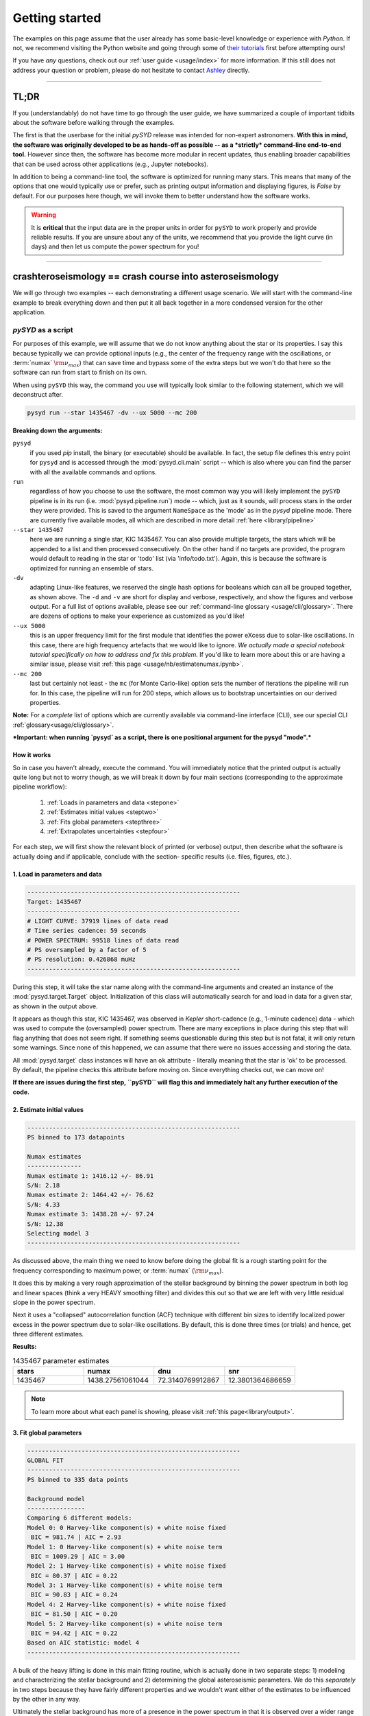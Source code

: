 .. role::  raw-html(raw)
    :format: html

***************
Getting started
***************

The examples on this page assume that the user already has some basic-level knowledge or
experience with `Python`. If not, we recommend visiting the Python website and going through
some of `their tutorials <https://docs.python.org/3/tutorial/>`_ first before attempting 
ours!

If you have *any* questions, check out our :ref:`user guide <usage/index>` for more 
information. If this still does not address your question or problem, please do not hesitate
to contact `Ashley <achontos@hawaii.edu>`_ directly.

-----

TL;DR
#####

If you (understandably) do not have time to go through the user guide, we have summarized 
a couple of important tidbits about the software before walking through the examples. 

The first is that the userbase for the initial `pySYD` release was intended for non-expert 
astronomers. **With this in mind, the software was originally developed to be as hands-off as
possible -- as a *strictly* command-line end-to-end tool.** However since then, the software has 
become more modular in recent updates, thus enabling broader capabilities that can be used across 
other applications (e.g., Jupyter notebooks). 

In addition to being a command-line tool, the software is optimized for running many stars. 
This means that many of the options that one would typically use or prefer, such as printing 
output information and displaying figures, is `False` by default. For our purposes 
here though, we will invoke them to better understand how the software works. 

.. warning::

    It is **critical** that the input data are in the proper units in order for ``pySYD`` 
    to work properly and provide reliable results. If you are unsure about any of the units, 
    we recommend that you provide the light curve (in days) and then let us compute the power
    spectrum for you! 

-----

crashteroseismology == crash course into asteroseismology
###########################################################

We will go through two examples -- each demonstrating a different usage scenario. We will 
start with the command-line example to break everything down and then put it all back together 
in a more condensed version for the other application.

`pySYD` as a script
*******************

For purposes of this example, we will assume that we do not know anything about the star or
its properties. I say this because typically we can provide optional inputs (e.g., the center
of the frequency range with the oscillations, or :term:`numax` :math:`\rm \nu_{max}`) 
that can save time and bypass some of the extra steps but we won't do that here so the software 
can run from start to finish on its own.

When using ``pySYD`` this way, the command you use will typically look similar to the
following statement, which we will deconstruct after. 

.. code-block::

    pysyd run --star 1435467 -dv --ux 5000 --mc 200

**Breaking down the arguments:**

``pysyd``
   if you used `pip` install, the binary (or executable) should be available. In fact, the setup
   file defines this entry point for ``pysyd`` and is accessed through the :mod:`pysyd.cli.main` 
   script -- which is also where you can find the parser with all the available commands and options.

``run`` 
   regardless of how you choose to use the software, the most common way you will likely implement
   the ``pySYD`` pipeline is in its run (i.e. :mod:`pysyd.pipeline.run`) mode -- which, just as it 
   sounds, will process stars in the order they were provided. This is saved to the argument 
   ``NameSpace`` as the 'mode' as in the `pysyd` pipeline mode. There are currently five available 
   modes, all which are described in more detail :ref:`here <library/pipeline>`

``--star 1435467``
   here we are running a single star, KIC 1435467. You can also provide multiple targets,
   the stars which will be appended to a list and then processed consecutively. On the other 
   hand if no targets are provided, the program would default to reading in the star or 'todo' 
   list (via 'info/todo.txt'). Again, this is because the software is optimized for 
   running an ensemble of stars.

``-dv``
   adapting Linux-like features, we reserved the single hash options for booleans which
   can all be grouped together, as shown above. The ``-d`` and ``-v`` are short for display and verbose, 
   respectively, and show the figures and verbose output. For a full list of options available, please 
   see our :ref:`command-line glossary <usage/cli/glossary>`. There are dozens of options to make your 
   experience as customized as you'd like!

``--ux 5000``
   this is an upper frequency limit for the first module that identifies the power eXcess 
   due to solar-like oscillations. In this case, there are high frequency artefacts that we would 
   like to ignore. *We actually made a special notebook tutorial specifically on how to address
   and fix this problem.* If you'd like to learn more about this or are having a similar issue, 
   please visit :ref:`this page <usage/nb/estimatenumax.ipynb>`.

``--mc 200``
   last but certainly not least - the ``mc`` (for Monte Carlo-like) option sets the number 
   of iterations the pipeline will run for. In this case, the pipeline will run for 200 steps, 
   which allows us to bootstrap uncertainties on our derived properties. 

**Note:** For a *complete* list of options which are currently available via command-line interface (CLI), 
see our special CLI :ref:`glossary<usage/cli/glossary>`.

***Important: when running `pysyd` as a script, there is one positional argument for the pysyd "mode".*** 


How it works
++++++++++++

So in case you haven't already, execute the command. You will immediately notice that the printed
output is actually quite long but not to worry though, as we will break it down by four main 
sections (corresponding to the approximate pipeline workflow):
 #. :ref:`Loads in parameters and data <stepone>`
 #. :ref:`Estimates initial values <steptwo>`
 #. :ref:`Fits global parameters <stepthree>`
 #. :ref:`Extrapolates uncertainties <stepfour>`

For each step, we will first show the relevant block of printed (or verbose) output, then
describe what the software is actually doing and if applicable, conclude with the section-
specific results (i.e. files, figures, etc.).

.. _stepone:

1. Load in parameters and data
++++++++++++++++++++++++++++++

.. code-block::

    -----------------------------------------------------------
    Target: 1435467
    -----------------------------------------------------------
    # LIGHT CURVE: 37919 lines of data read
    # Time series cadence: 59 seconds
    # POWER SPECTRUM: 99518 lines of data read
    # PS oversampled by a factor of 5
    # PS resolution: 0.426868 muHz
    -----------------------------------------------------------

During this step, it will take the star name along with the command-line arguments and 
created an instance of the :mod:`pysyd.target.Target` object. Initialization of this class
will automatically search for and load in data for a given star, as shown in the output above.

It appears as though this star, KIC 1435467, was observed in *Kepler* short-cadence (e.g., 
1-minute cadence) data - which was used to compute the (oversampled) power spectrum. 
There are many exceptions in place during this step that will flag anything that does not 
seem right. If something seems questionable during this step but is not fatal, it will only 
return some warnings. Since none of this happened, we can assume that there were no issues
accessing and storing the data.

All :mod:`pysyd.target` class instances will have an ``ok`` attribute - literally meaning 
that the star is 'ok' to be processed. By default, the pipeline checks this attribute before 
moving on. Since everything checks out, we can move on!

**If there are issues during the first step, ``pySYD`` will flag this and immediately halt 
any further execution of the code.**


.. _steptwo:

2. Estimate initial values
++++++++++++++++++++++++++

.. code-block::

    -----------------------------------------------------------
    PS binned to 173 datapoints
    
    Numax estimates
    ---------------
    Numax estimate 1: 1416.12 +/- 86.91
    S/N: 2.18
    Numax estimate 2: 1464.42 +/- 76.62
    S/N: 4.33
    Numax estimate 3: 1438.28 +/- 97.24
    S/N: 12.38
    Selecting model 3
    -----------------------------------------------------------

As discussed above, the main thing we need to know before doing the global fit is a rough 
starting point for the frequency corresponding to maximum power, or :term:`numax` (:math:`\rm \nu_{max}`).

It does this by making a very rough approximation of the stellar background by binning the 
power spectrum in both log and linear spaces (think a very HEAVY smoothing filter) and divides
this out so that we are left with very little residual slope in the power spectrum.

Next it uses a "collapsed" autocorrelation function (ACF) technique with different bin sizes
to identify localized power excess in the power spectrum due to solar-like oscillations. By
default, this is done three times (or trials) and hence, get three different estimates.


**Results:**

.. image:: _static/quickstart/1435467_estimates.png
  :width: 680
  :alt: Parameter estimates for KIC 1435467


.. csv-table:: 1435467 parameter estimates
   :header: "stars", "numax", "dnu", "snr"
   :widths: 20, 20, 20, 20

   1435467, 1438.27561061044, 72.3140769912867, 12.3801364686659


.. note::

   To learn more about what each panel is showing, please visit :ref:`this page<library/output>`.


.. _stepthree:

3. Fit global parameters
++++++++++++++++++++++++

.. code-block::

    -----------------------------------------------------------
    GLOBAL FIT
    -----------------------------------------------------------
    PS binned to 335 data points
    
    Background model
    ----------------
    Comparing 6 different models:
    Model 0: 0 Harvey-like component(s) + white noise fixed
     BIC = 981.74 | AIC = 2.93
    Model 1: 0 Harvey-like component(s) + white noise term
     BIC = 1009.29 | AIC = 3.00
    Model 2: 1 Harvey-like component(s) + white noise fixed
     BIC = 80.37 | AIC = 0.22
    Model 3: 1 Harvey-like component(s) + white noise term
     BIC = 90.83 | AIC = 0.24
    Model 4: 2 Harvey-like component(s) + white noise fixed
     BIC = 81.50 | AIC = 0.20
    Model 5: 2 Harvey-like component(s) + white noise term
     BIC = 94.42 | AIC = 0.22
    Based on AIC statistic: model 4
    -----------------------------------------------------------

A bulk of the heavy lifting is done in this main fitting routine, which is actually done 
in two separate steps: 1) modeling and characterizing the stellar background and 2) determining 
the global asteroseismic parameters. We do this *separately* in two steps because they have 
fairly different properties and we wouldn't want either of the estimates to be influenced by 
the other in any way. 

Ultimately the stellar background has more of a presence in the power spectrum in that it is 
observed over a wider range of frequencies compared to the solar-like oscillations. Therefore 
by attempting to identify where the oscillations are in the power spectrum, we can mask 
them out to better characterize the background.

Unlike previous versions of this software and previous versions of this software (i.e. `SYD`), 
we have now implemented an automated background model selection. For reference, 

After much trial and error, the :term:`AIC` seems to perform better for our purposes - which
is why this is now the default metric used.

**Results:**

.. image:: _static/quickstart/1435467_global.png
  :width: 680
  :alt: Global parameters for KIC 1435467


.. csv-table:: 1435467 global parameters
   :header: "parameter", "value", "uncertainty"
   :widths: 20, 20, 20

   numax_smooth, 1303.82549513, --
   A_smooth, 1.6981881189944,--
   numax_gauss, 1354.18609943197, --
   A_gauss, 1.45587282712706, --
   FWHM, 284.631831313442, --
   dnu, 70.653293964844, --
   tau_1, 1069.91765124738, --
   sigma_1, 31.1026782311927, --
   tau_2, 218.303624326155, --
   sigma_2, 85.4836783903674, --


.. _stepfour:

4. Extrapolate uncertainties
++++++++++++++++++++++++++++

.. code-block::

    -----------------------------------------------------------
    Sampling routine:
    100%|███████████████████████████████████████| 200/200 [00:21<00:00,  9.23it/s]
    -----------------------------------------------------------
    Output parameters
    -----------------------------------------------------------
    numax_smooth: 1303.83 +/- 65.19 muHz
    A_smooth: 1.70 +/- 0.21 ppm^2/muHz
    numax_gauss: 1354.19 +/- 43.04 muHz
    A_gauss: 1.46 +/- 0.29 ppm^2/muHz
    FWHM: 284.63 +/- 64.57 muHz
    dnu: 70.65 +/- 0.81 muHz
    tau_1: 1069.92 +/- 2121.15 s
    sigma_1: 31.10 +/- 42.95 ppm
    tau_2: 218.30 +/- 20.25 s
    sigma_2: 85.48 +/- 3.68 ppm
    -----------------------------------------------------------
     - displaying figures
     - press RETURN to exit
     - combining results into single csv file
    -----------------------------------------------------------

If this was run in its default settings (with --mc 1) for a single iteration, the output
would look comparable but with no progress bar or parameter uncertainties. We include the 
progress bar in the sampling step iff the verbose output is `True` *and* ``pySYD`` is not 
executed in parallel mode. This is hard-wired since the latter would produce a nightmare mess.

**Results:**

.. image:: _static/quickstart/1435467_samples.png
  :width: 680
  :alt: KIC 1435467 posteriors

^^ posteriors for KIC 1435467

.. csv-table:: 1435467 global parameters
   :header: "parameter", "value", "uncertainty"
   :widths: 20, 20, 20

   numax_smooth, 1303.82549513, 65.1861645150548
   A_smooth, 1.6981881189944, 0.208329237417828
   numax_gauss, 1354.18609943197, 43.0399300425255
   A_gauss, 1.45587282712706, 0.286045233580998
   FWHM, 284.631831313442, 64.5689284576161
   dnu, 70.653293964844, 0.81171745376397
   tau_1, 1069.91765124738, 2121.15050259705
   sigma_1, 31.1026782311927, 42.9475567908216
   tau_2, 218.303624326155, 20.2541392707925
   sigma_2, 85.4836783903674, 3.68355287162928

* matches expected output for model 4 selection - notice how there is no white noise term
in the output. this is because the model preferred for this to be fixed
   
.. note::

    While observations have shown that solar-like oscillations have an approximately 
    Gaussian-like envelope, we have no reason to believe that they should behave exactly 
    like that. This is why you will see two different estimates for :term:`numax` 
    (:math:`\rm \nu_{max}`) under the output parameters. ***In fact for this methodology 
    first demonstrated in Huber+2009, traditionally the smoothed numax has been used in 
    the literature and we recommend that you do the same.***


`pySYD` as an import
********************

A majority of the heavy lifting is done in the ``pySYD.target.Target`` class. Each star
that is processed is initialized as a new target object, which in this case, we'll call star.

    >>> from pysyd import utils
    >>> from pysyd.target import Target

hey

    >>> name = '1435467'
    >>> args = utils.Parameters(stars=[name])
    >>> star = Target(name, args)
    >>> if star.ok:
    ...    star.estimate_parameters()
    ...    plots.set_plot_params()
    ...    plots.plot_estimates()


.. plot::
    :align: center
    :context: close-figs
    :width: 60%

    from pysyd import utils
    from pysyd import plots
    from pysyd.target import Target
    import matplotlib.pyplot as plt

    name='1435467'
    args = utils.Parameters()
    star = Target(name, args)
    star.estimate_parameters()
    plots.set_plot_params()
    plots.plot_estimates()

    >>> from pysyd import plots



-----